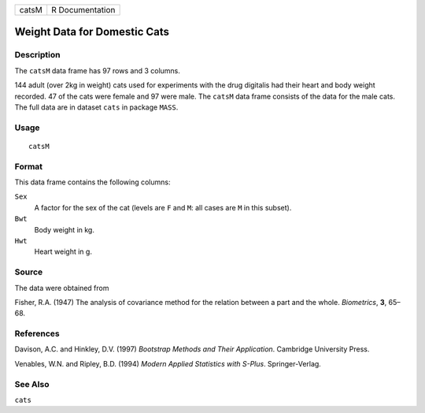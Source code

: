 ===== ===============
catsM R Documentation
===== ===============

Weight Data for Domestic Cats
-----------------------------

Description
~~~~~~~~~~~

The ``catsM`` data frame has 97 rows and 3 columns.

144 adult (over 2kg in weight) cats used for experiments with the drug
digitalis had their heart and body weight recorded. 47 of the cats were
female and 97 were male. The ``catsM`` data frame consists of the data
for the male cats. The full data are in dataset ``cats`` in package
``MASS``.

Usage
~~~~~

::

   catsM

Format
~~~~~~

This data frame contains the following columns:

``Sex``
   A factor for the sex of the cat (levels are ``F`` and ``M``: all
   cases are ``M`` in this subset).

``Bwt``
   Body weight in kg.

``Hwt``
   Heart weight in g.

Source
~~~~~~

The data were obtained from

Fisher, R.A. (1947) The analysis of covariance method for the relation
between a part and the whole. *Biometrics*, **3**, 65–68.

References
~~~~~~~~~~

Davison, A.C. and Hinkley, D.V. (1997) *Bootstrap Methods and Their
Application*. Cambridge University Press.

Venables, W.N. and Ripley, B.D. (1994) *Modern Applied Statistics with
S-Plus*. Springer-Verlag.

See Also
~~~~~~~~

``cats``
